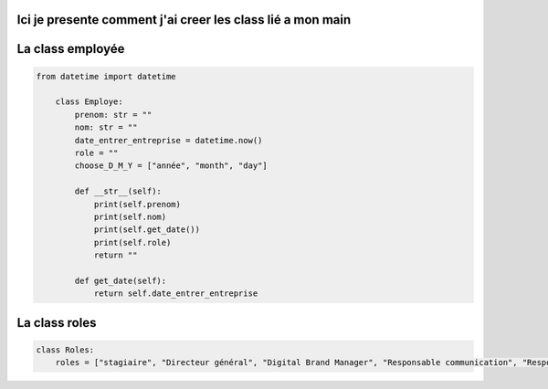 Ici je presente comment j'ai creer les class lié a mon main
==============================================


La class employée
==============================================
.. code-block:: python


    from datetime import datetime

        class Employe:
            prenom: str = ""
            nom: str = ""
            date_entrer_entreprise = datetime.now()
            role = ""
            choose_D_M_Y = ["année", "month", "day"]

            def __str__(self):
                print(self.prenom)
                print(self.nom)
                print(self.get_date())
                print(self.role)
                return ""

            def get_date(self):
                return self.date_entrer_entreprise

La class roles
==============================================
.. code-block:: python

    class Roles:
        roles = ["stagiaire", "Directeur général", "Digital Brand Manager", "Responsable communication", "Responsable marketing", "Directeur des opérations", "Directeur de site industriel", "Secrétaire général", "Directeur administratif et financier", "Chargé de communication", "directeur du système d’information"]